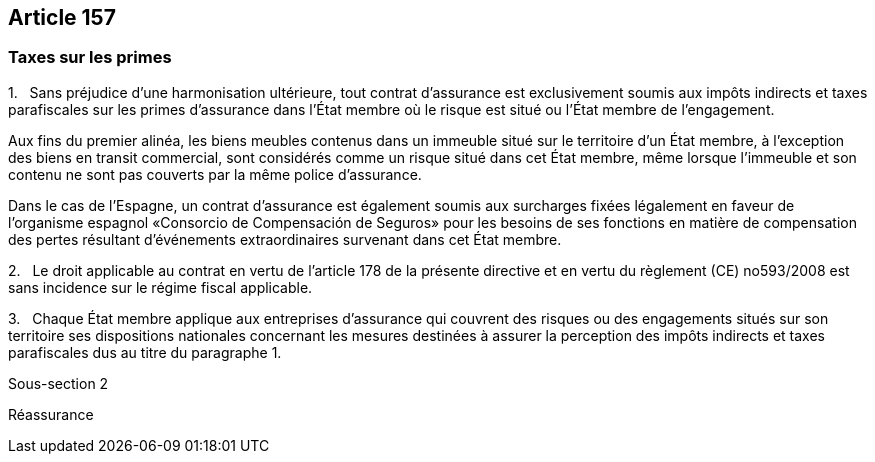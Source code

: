 == Article 157

=== Taxes sur les primes

1.   Sans préjudice d'une harmonisation ultérieure, tout contrat d'assurance est exclusivement soumis aux impôts indirects et taxes parafiscales sur les primes d'assurance dans l'État membre où le risque est situé ou l'État membre de l'engagement.

Aux fins du premier alinéa, les biens meubles contenus dans un immeuble situé sur le territoire d'un État membre, à l'exception des biens en transit commercial, sont considérés comme un risque situé dans cet État membre, même lorsque l'immeuble et son contenu ne sont pas couverts par la même police d'assurance.

Dans le cas de l'Espagne, un contrat d'assurance est également soumis aux surcharges fixées légalement en faveur de l'organisme espagnol «Consorcio de Compensación de Seguros» pour les besoins de ses fonctions en matière de compensation des pertes résultant d'événements extraordinaires survenant dans cet État membre.

2.   Le droit applicable au contrat en vertu de l'article 178 de la présente directive et en vertu du règlement (CE) no593/2008 est sans incidence sur le régime fiscal applicable.

3.   Chaque État membre applique aux entreprises d'assurance qui couvrent des risques ou des engagements situés sur son territoire ses dispositions nationales concernant les mesures destinées à assurer la perception des impôts indirects et taxes parafiscales dus au titre du paragraphe 1.

Sous-section 2

Réassurance